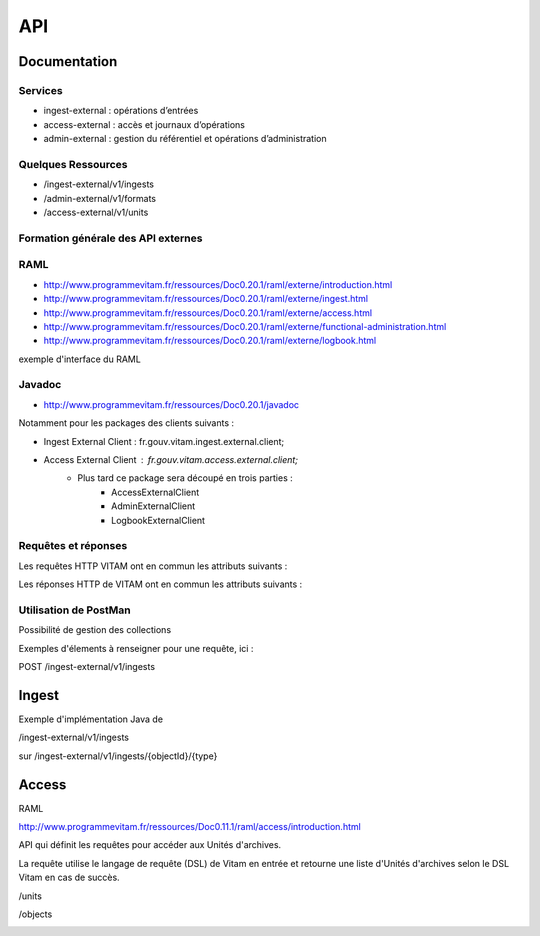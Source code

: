 API
###

Documentation
=============

Services
--------

* ingest-external : opérations d’entrées 
* access-external : accès et journaux d’opérations
* admin-external : gestion du référentiel et opérations d’administration
  
Quelques Ressources
-------------------

* /ingest-external/v1/ingests
* /admin-external/v1/formats 
* /access-external/v1/units
  
Formation générale des API externes
-----------------------------------

.. image:: images/API_formation_generale.png

RAML
----

* http://www.programmevitam.fr/ressources/Doc0.20.1/raml/externe/introduction.html
* http://www.programmevitam.fr/ressources/Doc0.20.1/raml/externe/ingest.html
* http://www.programmevitam.fr/ressources/Doc0.20.1/raml/externe/access.html
* http://www.programmevitam.fr/ressources/Doc0.20.1/raml/externe/functional-administration.html
* http://www.programmevitam.fr/ressources/Doc0.20.1/raml/externe/logbook.html

exemple d'interface du RAML

.. image:: images/API_exemple_RAML.png

Javadoc
-------

* http://www.programmevitam.fr/ressources/Doc0.20.1/javadoc

Notamment pour les packages des clients suivants :

* Ingest External Client : fr.gouv.vitam.ingest.external.client;
* Access External Client : fr.gouv.vitam.access.external.client;
   * Plus tard ce package sera découpé en trois parties :
      * AccessExternalClient
      * AdminExternalClient
      * LogbookExternalClient


Requêtes et réponses
--------------------

Les requêtes HTTP VITAM ont en commun les attributs suivants :

.. image:: images/API_requetes_elements_communs.png

Les réponses HTTP de VITAM ont en commun les attributs suivants : 

.. image:: images/API_reponses_elements_communs.png

Utilisation de PostMan
----------------------

Possibilité de gestion des collections

.. image:: images/API_postman_collections.png

Exemples d'élements à renseigner pour une requête, ici :

POST /ingest-external/v1/ingests

.. image:: images/API_exemple_requete_body_postman.png

Ingest
======

Exemple d'implémentation Java de 

/ingest-external/v1/ingests

.. image:: images/API_implementation_ingest_1.png

sur /ingest-external/v1/ingests/{objectId}/{type} 

.. image:: images/API_implementation_ingest_2.png

Access
======

RAML

http://www.programmevitam.fr/ressources/Doc0.11.1/raml/access/introduction.html

API qui définit les requêtes pour accéder aux Unités d'archives.
 
La requête utilise le langage de requête (DSL) de Vitam en entrée et retourne une liste d'Unités d'archives selon le DSL Vitam en cas de succès.

/units

.. image:: images/API_RAML_unit.png

/objects

.. image:: images/API_RAML_object.png

